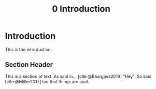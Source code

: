 #+TITLE: 0 Introduction

# this file is not meant to be exported on its own. see sm-thesis-main.org

* COMMENT Plan
1. current SotA for Kirk / high level executives
   1. identify gaps
2. Define the motivating scenario
3. Prior research on

* Introduction

This is the introduction.

** Section Header

This is a section of text. As said in... [cite:@Bhargava2018] "Hey". So said [cite:@Miller2017] too
that things are cool.
